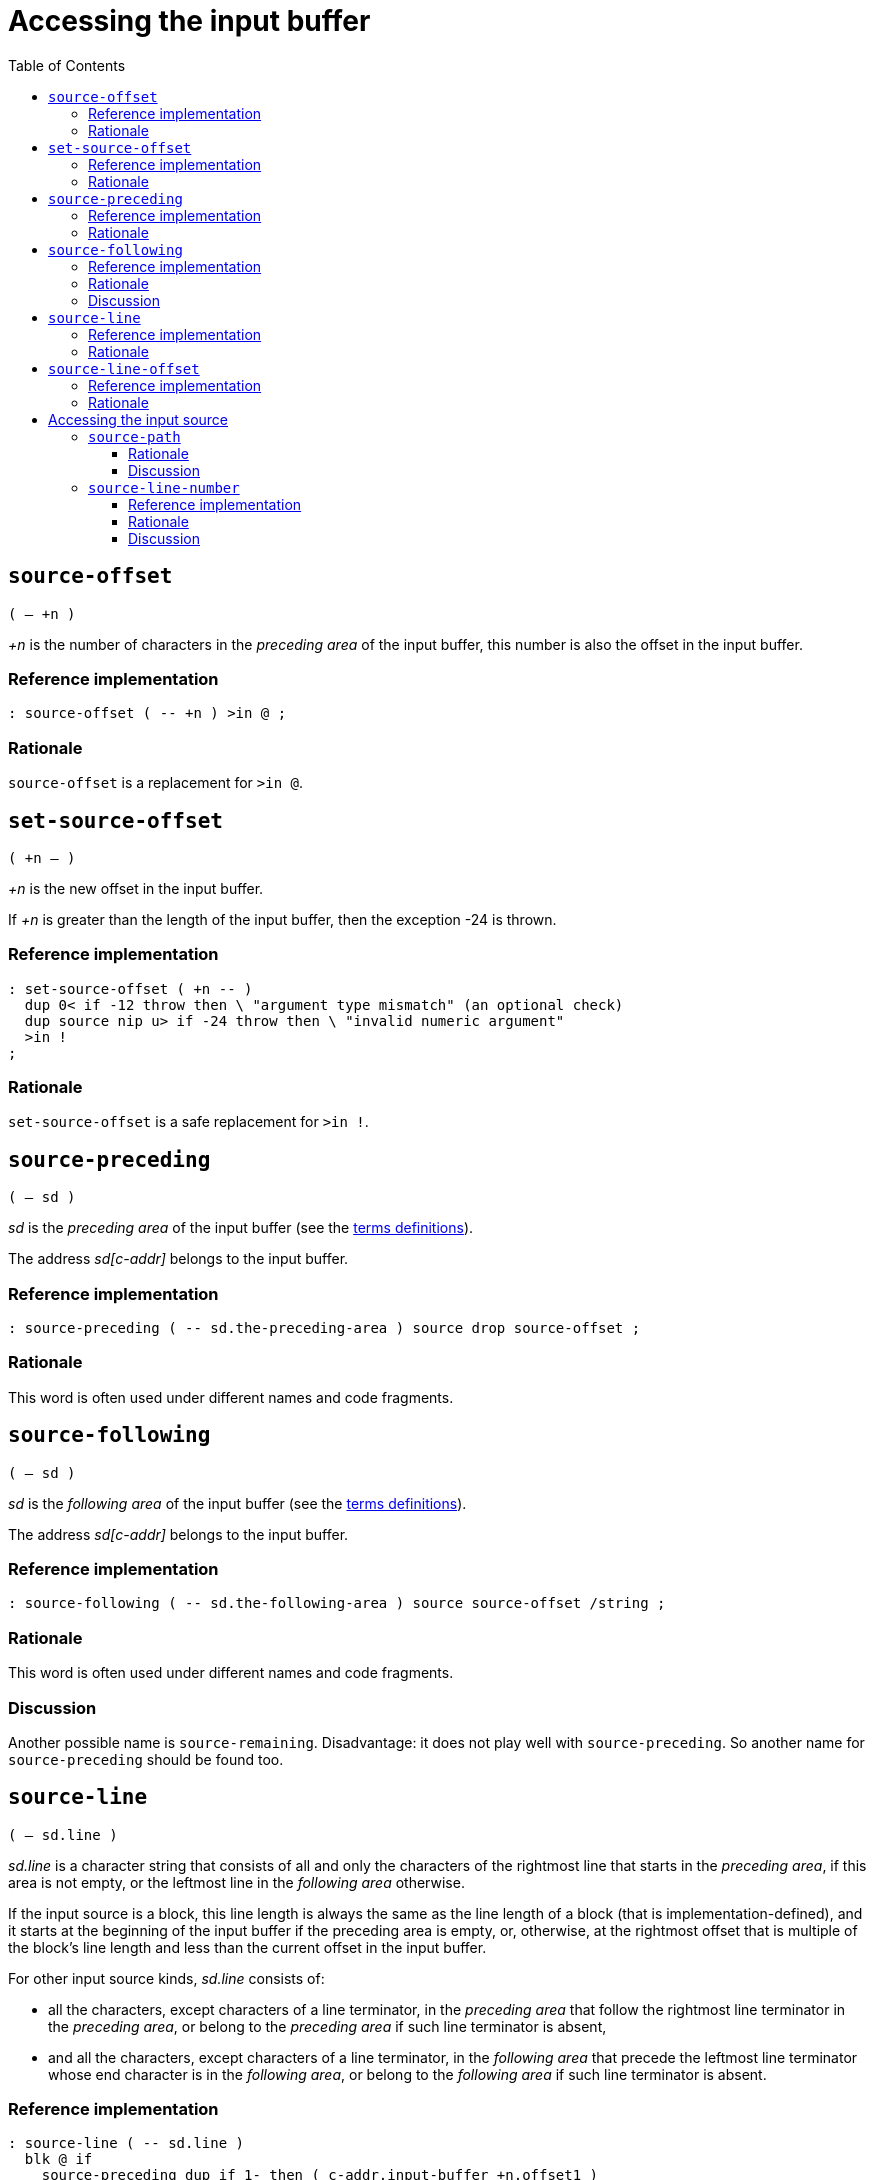 = Accessing the input buffer
:doctype: book
:toc:



== `source-offset`
`( -- +n )`

_+n_ is the number of characters in the _preceding area_ of the input buffer,
this number is also the offset in the input buffer.


=== Reference implementation

[,forth]
----
: source-offset ( -- +n ) >in @ ;
----


=== Rationale

`source-offset` is a replacement for `>in @`.



== `set-source-offset`
`( +n -- )`

_+n_ is the new offset in the input buffer.

If _+n_ is greater than the length of the input buffer,
then the exception -24 is thrown.


=== Reference implementation

[,forth]
----
: set-source-offset ( +n -- )
  dup 0< if -12 throw then \ "argument type mismatch" (an optional check)
  dup source nip u> if -24 throw then \ "invalid numeric argument"
  >in !
;
----


=== Rationale

`set-source-offset` is a safe replacement for `>in !`.



== `source-preceding`
`( -- sd )`

_sd_ is the _preceding area_ of the input buffer
(see the link:./terms.adoc[terms definitions]).

The address _sd[c-addr]_ belongs to the input buffer.


=== Reference implementation

[,forth]
----
: source-preceding ( -- sd.the-preceding-area ) source drop source-offset ;
----


=== Rationale

This word is often used under different names and code fragments.



== `source-following`
`( -- sd )`

_sd_ is the _following area_ of the input buffer
(see the link:./terms.adoc[terms definitions]).

The address _sd[c-addr]_ belongs to the input buffer.


=== Reference implementation

[,forth]
----
: source-following ( -- sd.the-following-area ) source source-offset /string ;
----


=== Rationale

This word is often used under different names and code fragments.


=== Discussion

Another possible name is `source-remaining`.
Disadvantage: it does not play well with `source-preceding`.
So another name for `source-preceding` should be found too.



== `source-line`
`( -- sd.line )`

_sd.line_ is a character string that consists of all and only the characters
of the rightmost line that starts in the _preceding area_,
if this area is not empty, or the leftmost line in the _following area_ otherwise.

If the input source is a block, this line length is always the same
as the line length of a block (that is implementation-defined),
and it starts at the beginning of the input buffer if the preceding area is empty,
or, otherwise, at the rightmost offset that is multiple of the block's line length
and less than the current offset in the input buffer.

For other input source kinds, _sd.line_ consists of:

- all the characters, except characters of a line terminator, in the _preceding area_
  that follow the rightmost line terminator in the _preceding area_,
  or belong to the _preceding area_ if such line terminator is absent,
- and all the characters, except characters of a line terminator, in the _following area_
  that precede the leftmost line terminator whose end character is in the _following area_,
  or belong to the _following area_ if such line terminator is absent.


=== Reference implementation

[,forth]
----
: source-line ( -- sd.line )
  blk @ if
    source-preceding dup if 1- then ( c-addr.input-buffer +n.offset1 )
    dup c/l mod - +  c/l  exit
  then
  source-id -1 = if
    source-preceding line-terminator split-string-last
    over if 2nip else 2drop then ( c-addr1 +n1 )
    line-terminator nip 1- min ( c-addr1 0|1 )
    source-following rot negate /string
    line-terminator search 2drop
    ( c-addr1 c-addr2 ) over -  exit
  then
  source
;
----

Non-standard words used in this implementation:

- `c/l ( -- +n )` returns the fixed line length in a block.
- `line-terminator ( -- sd )` returns a line terminator sequence.
- `split-string-last ( sd1 sd.key -- sd.left sd.right | sd1 0 0 )`


=== Rationale

This word is needed for error messages, logging and debugging purposes.

For example, when the system displays the line in which an error occurred,
and the input source is an evaluated string with a line terminator, or a block,
the result of `source` cannot be used directly.
The line for displaying can be obtained with `source-line`
independently of the input source kind.

This word takes into account a case when a line terminator length is greater than 1
and one part of it is in the _preceding area_ and another part is in the _following area_.



== `source-line-offset`
`( -- u )`

_u_ is the number of characters (pchar) in the preceding area
that belong to the character string returned by `source-line`.


=== Reference implementation

[,forth]
----
: source-line-offset ( -- +n )
  source-following drop
  source-line drop  -
;
----


=== Rationale

The name `source-line-offset` is chosen to be consistent with the name `source-offset`.

Note, when the input source is a block, and the offset in the input buffer
is nonzero and a multiple of the block's line length,
the return value is the block's line length,
since in this case `source-line` returns the line that
ends at the current offset in the input buffer.

This word is useful for error messages, logging and debugging purposes.

This word can be used to open the file that is the input source
in an external editor on a specific line and character in the line.

If the external editor requires a character position in extended characters,
this offset can be calculated from the offset in primitive characters
using `xchar+` or `x-size` as the following:

[,forth]
----
: source-line-xchar ( -- +n\0 )
  1  source-line  drop source-line-offset
  bounds ?do
    1+ i 6 x-size
  +loop
;
----




= Accessing the input source



== `source-path`
`( -- sd.path )`

_sd.path_ is a character string that is a
https://en.wikipedia.org/wiki/Internationalized_Resource_Identifier[IRI]
identifying the input source or the input source kind.

_sd.path_ is valid until interpretation of this input source is finished.

If and only if the File URI scheme is implied
(see https://www.rfc-editor.org/rfc/rfc8089.html[RFC 8089]),
its "scheme" and "host" parts may be omitted.

_sd.path_ is an empty string if and only if there is no input source available
(and then https://forth-standard.org/standard/core/REFILL[`refill`] should throw an exception).

_sd.path_ depends on the input source kind as follows.

- If the input source is a file, _sd.path_ is a full path or IRI
by which the file can be opened with `open-file`.
Whether the IRI maps to a file in the local file system or to a remote resource
depends on the implementation and configuration.
+
Examples of correct _sd.path_ values:

* `"/home/john-doe/example.fth"`
* `"file:/home/john-doe/example.fth"`
* `"file:///home/john-doe/example.fth"`
* `"file://localhost/home/john-doe/example.fth"`
* `"/Users/john-doe/example.fth"`
* `"/c:/Users/john-doe/example.fth"`
** Should the variant `"c:/Users/john-doe/example.fth"` be allowed?
* `"file:/c:/Users/john-doe/example.fth"`
* `"file:///c:/Users/john-doe/example.fth"`
* `"file://localhost/c:/Users/john-doe/example.fth"`
* `"https://github.com/john-doe/example/example.fth"`
** for example, this can be used in a Forth system hosted in a web browser.

- If the input source is the user input device,
_sd.path_ identifies this input source kind.
+
Here are some options to consider:

* `"about:input/stdin"`
* `"/dev/stdin"` (this option is not portable)


- If the input source is an evaluated string,
_sd.path_ identifies this input source kind
(and optionally the string address and length).
+
Here are some options to consider:

* `"about:input/string"`
* `"data:,"` (disadvantage: without actual data this URI is misleading)
* `"data:"` (disadvantage: this URI appears to be invalid)

- If the input source is a block,
_sd.path_ identifies this input source kind
(and optionally the block number and the path to the block file).
+
Here are some options to consider:

* `"about:input/block"`
* `"about:input/block#{blk @ ntos}"`
** example: `"about:input/block#123"`
* `"about:input/block/{path-to-block-file}#{blk @ ntos}"`
** example: `"about:input/block/home/john-doe/blockfile.blk#123"`


=== Rationale

The name `source-path` is chosen to be consistent with the name `source-id`
(see https://forth-standard.org/standard/file/SOURCE-ID[11.6.1.2218 `SOURCE-ID`]).

`source-path` is needed for error messages, logging and debugging purposes.

The string returned by `source-path` must not be located
in a https://forth-standard.org/standard/usage#usage:transient[transient region]
or in a memory region allocated or reserved by the program,
because the life time of such a string (and its contents)
cannot be guaranteed by the system.

One consequence of implying the File URI scheme by default is
that only the forward slash is used as a path segment separator when a URI scheme is omitted.

Note that Windows API supports the forward slash as a path segment separator.


=== Discussion

Probably, a better name is `source-uri`.
(following `document-uri` in XPath,
see: https://www.w3.org/TR/xpath-functions/#func-document-uri[fn:document-uri])



== `source-line-number`
`( -- u )`

_u_ is the line number (starting from 1) in the input source
that is returned by `source-line`.

If the input source is a file or the user input device, _u_ is
the the number of lines that have already been read (maybe partially)
from this input source into the input buffer while refilling it.

If the input source is an evaluated string, _u_ is
the the number of line terminators
in the _preceding area_ of the input buffer
plus 1.

If the input source is a block, the lines are numbered
within this block only.


=== Reference implementation

[,forth]
----
: source-line-number ( -- +n )
  blk @ if
    source-offset dup if 1- then c/l / 1+ exit
  then
  source-id -1 = if
    1 >r
    source-preceding begin
      line-terminator substring-after over while
      r> 1+ r>
    repeat  r>  exit
  then
  counter-of-refills
;
----

Non-standard words used in this implementation:

- `c/l ( -- +n )` returns the fixed line length in a block.
- `line-terminator ( -- sd )` returns a line terminator sequence.
- `counter-of-refills ( -- +n )` returns the number of times the input buffer has been refilled
  within the current input source.
- `substring-after ( sd1 sd.key -- sd.right | 0 0 )` returns the right part of the string _sd1_
  after the substring _sd.key_ if it exists, or 0 0 otherwise.

The words `save-input` and `restore-input` (if they are provided)
should correctly affect `counter-of-refills`.


=== Rationale

This word is needed for error messages, logging and debugging purposes.

This word can be used to open the file in an external editor on a specific line.

When a file is loaded using `include-file`, the initial read position can be greater than 0.
The system does not need to keep track of the number of lines in the input source
before the initial read position.

For blocks, the lines are numbered within one block only.

This word should correctly handle the case when `refill` reads only part of a line
(when the line is too long to fit into the input buffer, if the system can handle this case).

This word should correctly handle the case when `save-input` and `restore-input`
are used (if they are provided).


=== Discussion

Should line numbers start from 0 or from 1?

Typically, line numbers starts from 1 (as well as stack parameters in Forth).

For comparison,
the offset in the input buffer starts from `0` because it is actually
a boundary between characters,
and it represents the number of characters in the preceding area of the input buffer.

